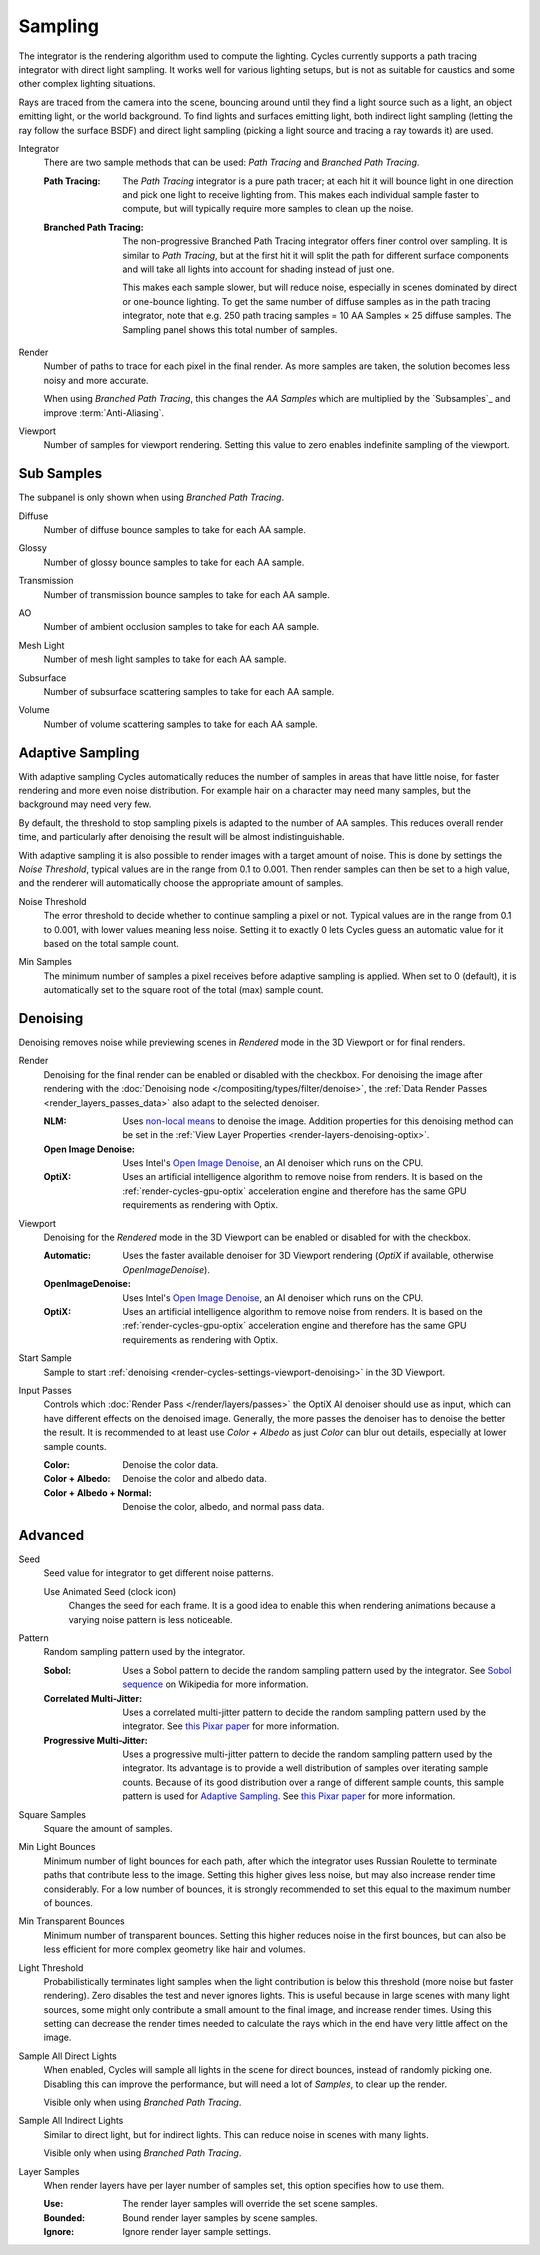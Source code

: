 
********
Sampling
********

.. reference::

   :Panel:     :menuselection:`Render --> Sampling`

The integrator is the rendering algorithm used to compute the lighting.
Cycles currently supports a path tracing integrator with direct light sampling.
It works well for various lighting setups,
but is not as suitable for caustics and some other complex lighting situations.

Rays are traced from the camera into the scene,
bouncing around until they find a light source such as a light, an object emitting light,
or the world background. To find lights and surfaces emitting light,
both indirect light sampling (letting the ray follow the surface BSDF)
and direct light sampling (picking a light source and tracing a ray towards it) are used.

.. _bpy.types.CyclesRenderSettings.progressive:

Integrator
   There are two sample methods that can be used: *Path Tracing* and *Branched Path Tracing*.

   :Path Tracing:
      The *Path Tracing* integrator is a pure path tracer;
      at each hit it will bounce light in one direction and pick one light to receive lighting from.
      This makes each individual sample faster to compute,
      but will typically require more samples to clean up the noise.
   :Branched Path Tracing:
      The non-progressive Branched Path Tracing integrator offers finer control over sampling.
      It is similar to *Path Tracing*, but at the first hit it will split the path for
      different surface components and will take all lights into account for shading instead of just one.

      This makes each sample slower, but will reduce noise,
      especially in scenes dominated by direct or one-bounce lighting.
      To get the same number of diffuse samples as in the path tracing integrator,
      note that e.g. 250 path tracing samples = 10 AA Samples × 25 diffuse samples.
      The Sampling panel shows this total number of samples.

.. _bpy.types.CyclesRenderSettings.aa_samples:
.. _bpy.types.CyclesRenderSettings.samples:

Render
   Number of paths to trace for each pixel in the final render. As more samples are taken,
   the solution becomes less noisy and more accurate.

   When using *Branched Path Tracing*, this changes the *AA Samples*
   which are multiplied by the `Subsamples`_ and improve :term:`Anti-Aliasing`.

.. _bpy.types.CyclesRenderSettings.preview_aa_samples:
.. _bpy.types.CyclesRenderSettings.preview_samples:

Viewport
   Number of samples for viewport rendering. Setting this value to zero
   enables indefinite sampling of the viewport.


Sub Samples
===========

The subpanel is only shown when using *Branched Path Tracing*.

.. _bpy.types.CyclesRenderSettings.diffuse_samples:

Diffuse
   Number of diffuse bounce samples to take for each AA sample.

.. _bpy.types.CyclesRenderSettings.glossy_samples:

Glossy
   Number of glossy bounce samples to take for each AA sample.

.. _bpy.types.CyclesRenderSettings.transmission_samples:

Transmission
   Number of transmission bounce samples to take for each AA sample.

.. _bpy.types.CyclesRenderSettings.ao_samples:

AO
   Number of ambient occlusion samples to take for each AA sample.

.. _bpy.types.CyclesRenderSettings.mesh_light_samples:

Mesh Light
   Number of mesh light samples to take for each AA sample.

.. _bpy.types.CyclesRenderSettings.subsurface_samples:

Subsurface
   Number of subsurface scattering samples to take for each AA sample.

.. _bpy.types.CyclesRenderSettings.volume_samples:

Volume
   Number of volume scattering samples to take for each AA sample.


.. _bpy.types.CyclesRenderSettings.use_adaptive_sampling:

Adaptive Sampling
=================

With adaptive sampling Cycles automatically reduces the number of samples in areas that have little noise,
for faster rendering and more even noise distribution.
For example hair on a character may need many samples, but the background may need very few.

By default, the threshold to stop sampling pixels is adapted to the number of AA samples.
This reduces overall render time, and particularly after denoising the result will be almost indistinguishable.

With adaptive sampling it is also possible to render images with a target amount of noise.
This is done by settings the *Noise Threshold*, typical values are in the range from 0.1 to 0.001.
Then render samples can then be set to a high value,
and the renderer will automatically choose the appropriate amount of samples.

.. _bpy.types.CyclesRenderSettings.adaptive_threshold:

Noise Threshold
   The error threshold to decide whether to continue sampling a pixel or not.
   Typical values are in the range from 0.1 to 0.001, with lower values meaning less noise.
   Setting it to exactly 0 lets Cycles guess an automatic value for it based on the total sample count.

.. _bpy.types.CyclesRenderSettings.adaptive_min_samples:

Min Samples
   The minimum number of samples a pixel receives before adaptive sampling is applied.
   When set to 0 (default), it is automatically set to the square root of the total (max) sample count.


.. _render-cycles-settings-viewport-denoising:

Denoising
=========

Denoising removes noise while previewing scenes in *Rendered* mode in the 3D Viewport or for final renders.

.. _bpy.types.CyclesRenderSettings.use_denoising:
.. _bpy.types.CyclesRenderSettings.denoiser:

Render
   Denoising for the final render can be enabled or disabled with the checkbox.
   For denoising the image after rendering with the :doc:`Denoising node </compositing/types/filter/denoise>`,
   the :ref:`Data Render Passes <render_layers_passes_data>` also adapt to the selected denoiser.

   :NLM:
      Uses `non-local means <https://en.wikipedia.org/wiki/Non-local_means>`__ to
      denoise the image. Addition properties for this denoising method can be set in
      the :ref:`View Layer Properties <render-layers-denoising-optix>`.
   :Open Image Denoise:
      Uses Intel's `Open Image Denoise <https://www.openimagedenoise.org/>`__,
      an AI denoiser which runs on the CPU.
   :OptiX:
      Uses an artificial intelligence algorithm to remove noise from renders.
      It is based on the :ref:`render-cycles-gpu-optix` acceleration engine
      and therefore has the same GPU requirements as rendering with Optix.

.. _bpy.types.CyclesRenderSettings.use_preview_denoising:
.. _bpy.types.CyclesRenderSettings.preview_denoiser:

Viewport
   Denoising for the *Rendered* mode in the 3D Viewport can be enabled or disabled for with the checkbox.

   :Automatic:
      Uses the faster available denoiser for 3D Viewport rendering
      (*OptiX* if available, otherwise *OpenImageDenoise*).
   :OpenImageDenoise:
      Uses Intel's `Open Image Denoise <https://www.openimagedenoise.org/>`__,
      an AI denoiser which runs on the CPU.
   :OptiX:
      Uses an artificial intelligence algorithm to remove noise from renders.
      It is based on the :ref:`render-cycles-gpu-optix` acceleration engine
      and therefore has the same GPU requirements as rendering with Optix.

.. _bpy.types.CyclesRenderSettings.preview_denoising_start_sample:

Start Sample
   Sample to start :ref:`denoising <render-cycles-settings-viewport-denoising>` in the 3D Viewport.

.. _bpy.types.CyclesRenderSettings.preview_denoising_input_passes:

Input Passes
   Controls which :doc:`Render Pass </render/layers/passes>` the OptiX AI denoiser should use as input,
   which can have different effects on the denoised image.
   Generally, the more passes the denoiser has to denoise the better the result.
   It is recommended to at least use *Color + Albedo* as just *Color* can blur out details,
   especially at lower sample counts.

   :Color: Denoise the color data.
   :Color + Albedo: Denoise the color and albedo data.
   :Color + Albedo + Normal: Denoise the color, albedo, and normal pass data.


Advanced
========

.. _bpy.types.CyclesRenderSettings.seed:

Seed
   Seed value for integrator to get different noise patterns.

   .. _bpy.types.CyclesRenderSettings.use_animated_seed:

   Use Animated Seed (clock icon)
      Changes the seed for each frame. It is a good idea to enable this
      when rendering animations because a varying noise pattern is less noticeable.

.. _bpy.types.CyclesRenderSettings.sampling_pattern:

Pattern
   Random sampling pattern used by the integrator.

   :Sobol:
      Uses a Sobol pattern to decide the random sampling pattern used by the integrator.
      See `Sobol sequence <https://en.wikipedia.org/wiki/Sobol_sequence>`__ on Wikipedia for more information.
   :Correlated Multi-Jitter:
      Uses a correlated multi-jitter pattern to decide the random sampling pattern used by the integrator.
      See `this Pixar paper <https://graphics.pixar.com/library/MultiJitteredSampling/paper.pdf>`__
      for more information.
   :Progressive Multi-Jitter:
      Uses a progressive multi-jitter pattern to decide the random sampling pattern used by the integrator.
      Its advantage is to provide a well distribution of samples over iterating sample counts.
      Because of its good distribution over a range of different sample counts,
      this sample pattern is used for `Adaptive Sampling`_.
      See `this Pixar paper <https://graphics.pixar.com/library/ProgressiveMultiJitteredSampling/paper.pdf>`__
      for more information.

.. _bpy.types.CyclesRenderSettings.use_square_samples:

Square Samples
   Square the amount of samples.

.. _bpy.types.CyclesRenderSettings.min_light_bounces:

Min Light Bounces
   Minimum number of light bounces for each path,
   after which the integrator uses Russian Roulette to terminate paths that contribute less to the image.
   Setting this higher gives less noise, but may also increase render time considerably. For a low number of bounces,
   it is strongly recommended to set this equal to the maximum number of bounces.

.. _bpy.types.CyclesRenderSettings.min_transparent_bounces:

Min Transparent Bounces
   Minimum number of transparent bounces. Setting this higher reduces noise in the first bounces,
   but can also be less efficient for more complex geometry like hair and volumes.

.. _bpy.types.CyclesRenderSettings.light_sampling_threshold:

Light Threshold
   Probabilistically terminates light samples when the light contribution
   is below this threshold (more noise but faster rendering).
   Zero disables the test and never ignores lights.
   This is useful because in large scenes with many light sources,
   some might only contribute a small amount to the final image, and increase render times.
   Using this setting can decrease the render times needed to calculate
   the rays which in the end have very little affect on the image.

.. _bpy.types.CyclesRenderSettings.sample_all_lights_direct:

Sample All Direct Lights
   When enabled, Cycles will sample all lights in the scene for direct bounces, instead of randomly picking one.
   Disabling this can improve the performance, but will need a lot of *Samples*, to clear up the render.

   Visible only when using *Branched Path Tracing*.

.. _bpy.types.CyclesRenderSettings.sample_all_lights_indirect:

Sample All Indirect Lights
   Similar to direct light, but for indirect lights. This can reduce noise in scenes with many lights.

   Visible only when using *Branched Path Tracing*.

.. _bpy.types.CyclesRenderSettings.use_layer_samples:

Layer Samples
   When render layers have per layer number of samples set, this option specifies how to use them.

   :Use: The render layer samples will override the set scene samples.
   :Bounded: Bound render layer samples by scene samples.
   :Ignore: Ignore render layer sample settings.
